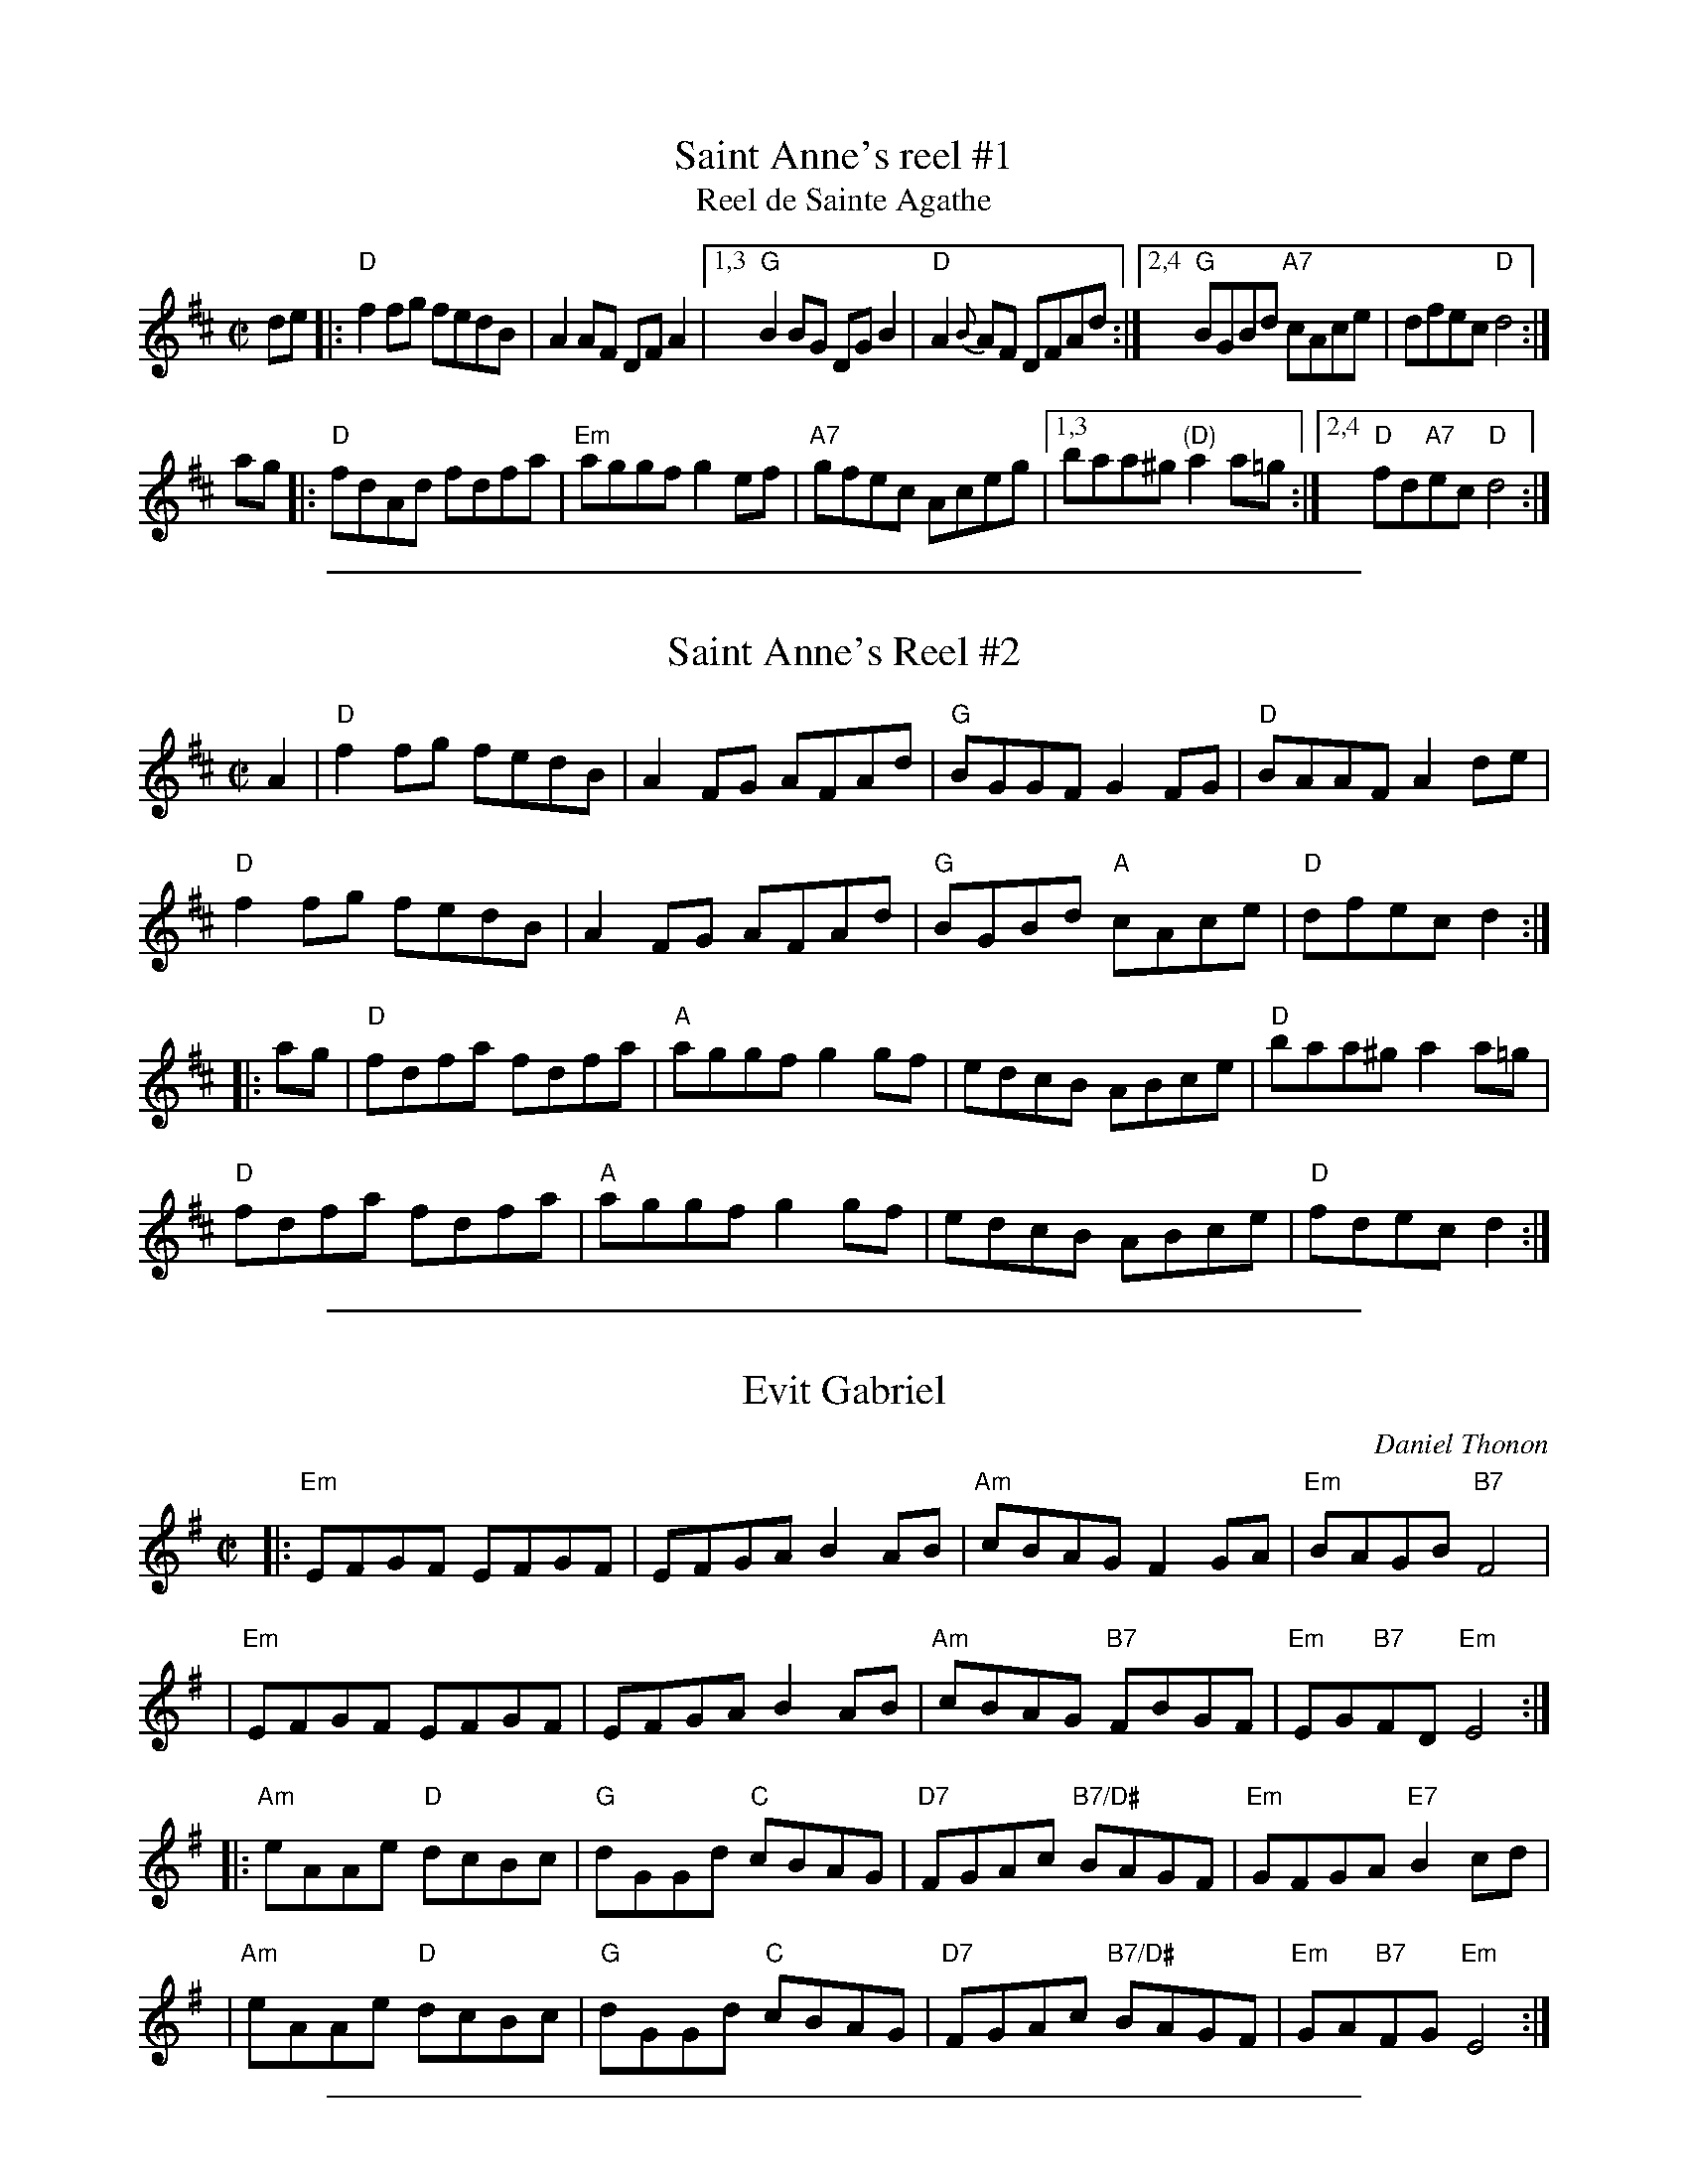 X: 1
T: Saint Anne's reel #1
T: Reel de Sainte Agathe
R: reel
Z: 1997 by John Chambers <jc:trillian.mit.edu>
N: Many different versions exist.
M: C|
L: 1/8
K: D
de |: "D"f2fg fedB | A2AF DFA2 \
|1,3 "G"B2BG DGB2 | "D"A2{B}AF DFAd \
:|2,4 "G"BGBd "A7"cAce | dfec "D"d4 :|
ag |: "D"fdAd fdfa | "Em"aggf g2ef | "A7"gfec Aceg \
|1,3 baa^g "(D)"a2a=g \
:|2,4 "D"fd"A7"ec "D"d4 :|

%%sep 1 1 500

X: 1
T: Saint Anne's Reel #2
S: Roaring Jelly collection
M: C|
R: reel
K: D
A2 |\
"D"f2fg fedB | A2FG AFAd | "G"BGGF G2FG | "D"BAAF A2de |
"D"f2fg fedB | A2FG AFAd | "G"BGBd "A"cAce | "D"dfec d2 :|
|: ag |\
"D"fdfa fdfa | "A"aggf g2gf | edcB ABce | "D"baa^g a2 a=g |
"D"fdfa fdfa | "A"aggf g2gf | edcB ABce | "D"fdec d2 :|

%%sep 1 1 500

X: 1
T: Evit Gabriel
C:Daniel Thonon
R:reel
Z:transcribed to ABC by Debby Knight
M:C|
L:1/8
K:Em
|: "Em"EFGF EFGF | EFGA B2AB |"Am"cBAG F2GA | "Em"BAGB "B7"F4 |
|  "Em"EFGF EFGF | EFGA B2AB | "Am"cBAG "B7"FBGF | "Em"EG"B7"FD "Em"E4 :|
|: "Am"eAAe "D"dcBc | "G"dGGd "C"cBAG | "D7"FGAc "B7/D#"BAGF | "Em"GFGA "E7"B2cd |
|  "Am"eAAe "D"dcBc | "G"dGGd "C"cBAG | "D7"FGAc "B7/D#"BAGF| "Em"GA"B7"FG "Em"E4 :|

%%sep 1 1 500

X: 1
T: Hommage \`a Edmond Pariso (Pariseau)
C: Marcel Messervier (~1981)
R: reel
Z: transcribed to ABC by Debby Knight
M: C|
L: 1/8
K: A
A ABcd | "A"eAAe AAeA | AeAA "D"f2ed | "A"ceAB cAeA | ceAc "F#7"dedc |
"B(m)7"B3B BABc |1 "E7"B3e efed | "A" c2B2 AcBA | "E7"E3 :|\
[2 "E7"e2d2 c2B2 | "A"Afed "E7"cdBc | "A"A2c2 "A7" B2 A2 |]
|: \
"D"a4 "Em7/C#"f4 | "Bm7"d3A "E7"d2f2 | "A" e3e "E/G#"efec | "F#m"A2c2 B2A2 | "Bm"B2BB BABc |
"E7"e2d2 c2B2 |1 "A"cBAc "E7"ecef | "A"e2c2 "A+/C#"B2A2 :|[2 "A"Afed "E7"c2B2 | "A"A3 |]

%%sep 1 1 500
